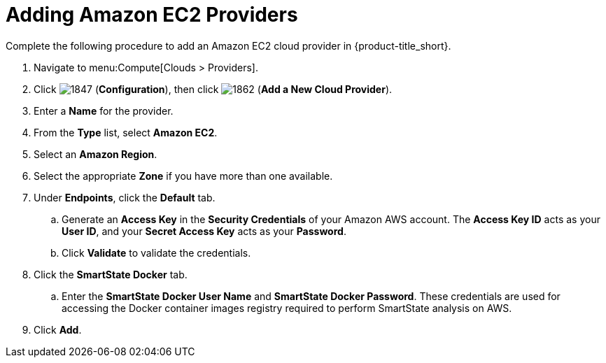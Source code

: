 [[adding-amazon-ec2-providers]]
= Adding Amazon EC2 Providers

Complete the following procedure to add an Amazon EC2 cloud provider in {product-title_short}.

. Navigate to menu:Compute[Clouds > Providers].
. Click  image:1847.png[] (*Configuration*), then click  image:1862.png[] (*Add a New Cloud Provider*).
. Enter a *Name* for the provider.
. From the *Type* list, select *Amazon EC2*. 
. Select an *Amazon Region*.
. Select the appropriate *Zone* if you have more than one available.
. Under *Endpoints*, click the *Default* tab.
.. Generate an *Access Key* in the *Security Credentials* of your Amazon AWS account.
  The *Access Key ID* acts as your *User ID*, and your *Secret Access Key* acts as your *Password*.
.. Click *Validate* to validate the credentials.
. Click the *SmartState Docker* tab.
.. Enter the *SmartState Docker User Name* and *SmartState Docker Password*. These credentials are used for accessing the Docker container images registry required to perform SmartState analysis on AWS.
. Click *Add*.
